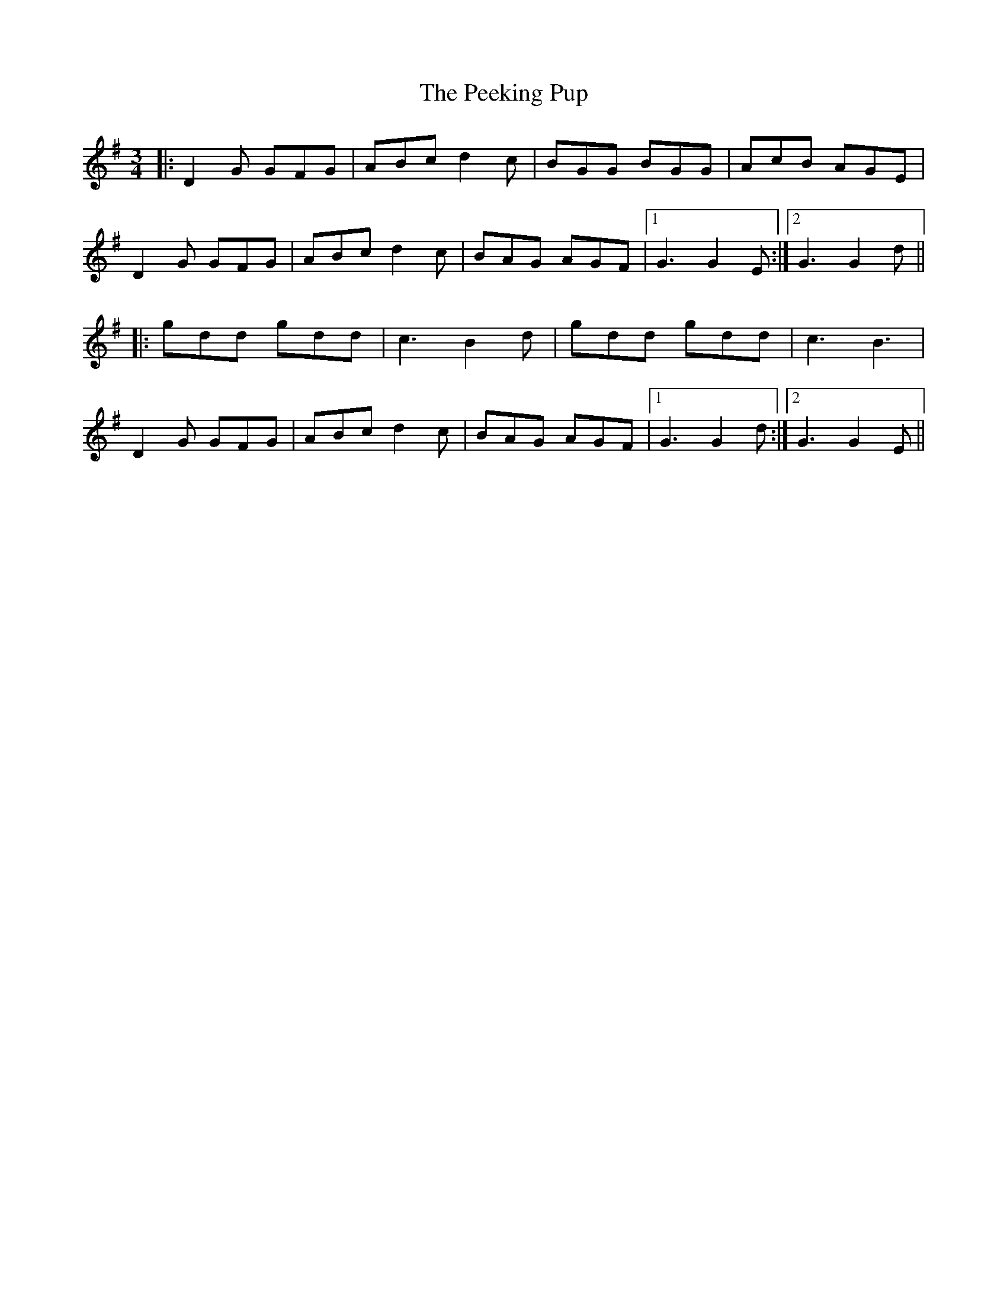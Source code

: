 X: 31997
T: Peeking Pup, The
R: waltz
M: 3/4
K: Gmajor
|:D2G GFG|ABc d2c|BGG BGG|AcB AGE|
D2G GFG|ABc d2c|BAG AGF|1 G3 G2E:|2 G3 G2d||
|:gdd gdd|c3 B2d|gdd gdd|c3 B3|
D2G GFG|ABc d2c|BAG AGF|1 G3 G2d:|2 G3 G2E||

